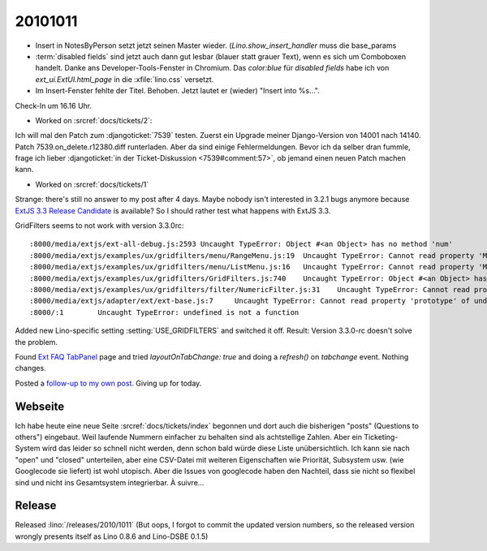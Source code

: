 20101011
========

- Insert in NotesByPerson setzt jetzt seinen Master wieder.
  (`Lino.show_insert_handler` muss die base_params

- :term:`disabled fields` sind jetzt auch dann gut lesbar (blauer statt grauer Text),
  wenn es sich um Comboboxen handelt.
  Danke ans Developer-Tools-Fenster in Chromium.
  Das `color:blue` für `disabled fields` habe ich
  von `ext_ui.ExtUI.html_page` in die :xfile:`lino.css` versetzt.

- Im Insert-Fenster fehlte der Titel. Behoben. Jetzt lautet er (wieder) "Insert into %s...".

Check-In um 16.16 Uhr.

- Worked on :srcref:`docs/tickets/2`:

Ich will mal den Patch zum :djangoticket:`7539` testen.
Zuerst ein Upgrade meiner Django-Version von 14001 nach 14140.
Patch 7539.on_delete.r12380.diff runterladen.
Aber da sind einige Fehlermeldungen.
Bevor ich da selber dran fummle, frage ich lieber
:djangoticket:`in der Ticket-Diskussion <7539#comment:57>`, 
ob jemand einen neuen Patch machen kann.


- Worked on :srcref:`docs/tickets/1`

Strange: there's still no answer to my post after 4 days.
Maybe nobody isn't interested in 3.2.1 bugs anymore
because `ExtJS 3.3 Release Candidate
<http://www.sencha.com/forum/announcement.php?f=40&a=15>`__
is available?
So I should rather test what happens with ExtJS 3.3.

GridFilters seems to not work with version 3.3.0rc::

  :8000/media/extjs/ext-all-debug.js:2593 Uncaught TypeError: Object #<an Object> has no method 'num'
  :8000/media/extjs/examples/ux/gridfilters/menu/RangeMenu.js:19  Uncaught TypeError: Cannot read property 'Menu' of undefined
  :8000/media/extjs/examples/ux/gridfilters/menu/ListMenu.js:16   Uncaught TypeError: Cannot read property 'Menu' of undefined
  :8000/media/extjs/examples/ux/gridfilters/GridFilters.js:740    Uncaught TypeError: Object #<an Object> has no method 'preg'
  :8000/media/extjs/examples/ux/gridfilters/filter/NumericFilter.js:31    Uncaught TypeError: Cannot read property 'NumberField' of undefined
  :8000/media/extjs/adapter/ext/ext-base.js:7     Uncaught TypeError: Cannot read property 'prototype' of undefined
  :8000/:1        Uncaught TypeError: undefined is not a function


Added new Lino-specific setting :setting:`USE_GRIDFILTERS` and switched it off.
Result: Version 3.3.0-rc doesn't solve the problem.

Found `Ext FAQ TabPanel <http://www.sencha.com/learn/Ext_FAQ_TabPanel>`__ page and
tried `layoutOnTabChange: true` and doing a `refresh()` on `tabchange` event.
Nothing changes.

Posted a `follow-up to my own post
<http://www.sencha.com/forum/showthread.php?111749-Layout-works-for-activeTab-but-not-for-other-tabs&p=523523#post523523>`__.
Giving up for today.


Webseite
--------

Ich habe heute eine neue Seite :srcref:`docs/tickets/index` begonnen
und dort auch die bisherigen "posts" (Questions to others") eingebaut.
Weil laufende Nummern einfacher zu behalten sind als achtstellige Zahlen.
Aber ein Ticketing-System wird das leider so schnell nicht werden,
denn schon bald würde diese Liste unübersichtlich.
Ich kann sie nach "open" und "closed" unterteilen,
aber eine CSV-Datei mit weiteren Eigenschaften wie Priorität, Subsystem usw. (wie Googlecode sie liefert)
ist wohl utopisch.
Aber die Issues von googlecode haben den Nachteil, dass sie nicht so flexibel sind
und nicht ins Gesamtsystem integrierbar. À suivre...

Release
-------

Released :lino:`/releases/2010/1011`
(But oops, I forgot to commit the updated version numbers, so the released version wrongly presents itself as Lino 0.8.6 and Lino-DSBE 0.1.5)
